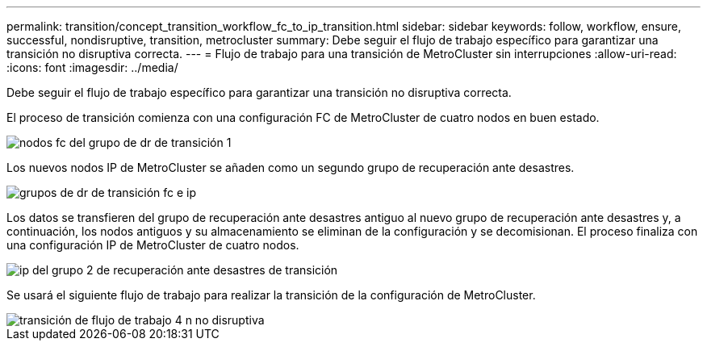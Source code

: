 ---
permalink: transition/concept_transition_workflow_fc_to_ip_transition.html 
sidebar: sidebar 
keywords: follow, workflow, ensure, successful, nondisruptive, transition, metrocluster 
summary: Debe seguir el flujo de trabajo específico para garantizar una transición no disruptiva correcta. 
---
= Flujo de trabajo para una transición de MetroCluster sin interrupciones
:allow-uri-read: 
:icons: font
:imagesdir: ../media/


[role="lead"]
Debe seguir el flujo de trabajo específico para garantizar una transición no disruptiva correcta.

El proceso de transición comienza con una configuración FC de MetroCluster de cuatro nodos en buen estado.

image::../media/transition_dr_group_1_fc_nodes.png[nodos fc del grupo de dr de transición 1]

Los nuevos nodos IP de MetroCluster se añaden como un segundo grupo de recuperación ante desastres.

image::../media/transition_dr_groups_fc_and_ip.png[grupos de dr de transición fc e ip]

Los datos se transfieren del grupo de recuperación ante desastres antiguo al nuevo grupo de recuperación ante desastres y, a continuación, los nodos antiguos y su almacenamiento se eliminan de la configuración y se decomisionan. El proceso finaliza con una configuración IP de MetroCluster de cuatro nodos.

image::../media/transition_dr_group_2_ip.png[ip del grupo 2 de recuperación ante desastres de transición]

Se usará el siguiente flujo de trabajo para realizar la transición de la configuración de MetroCluster.

image::../media/workflow_4n_transition_nondisruptive.png[transición de flujo de trabajo 4 n no disruptiva]

